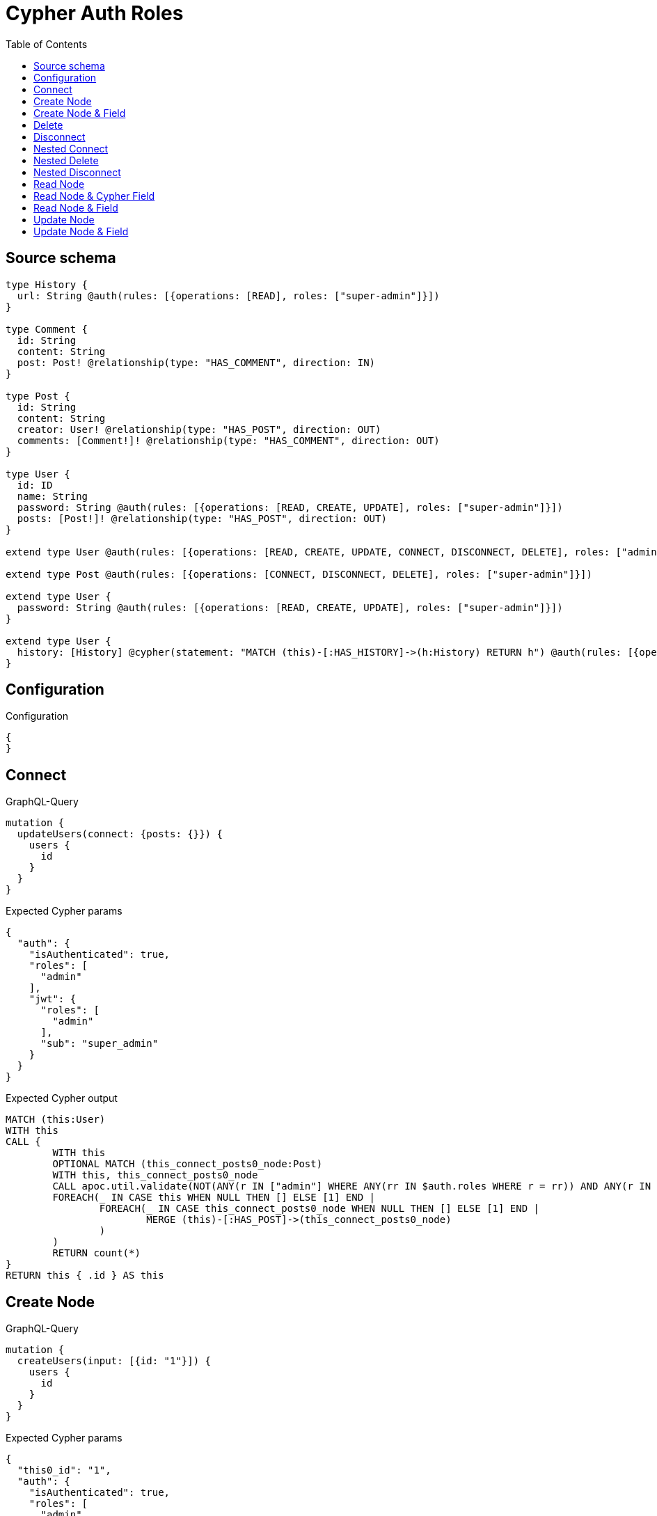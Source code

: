 :toc:

= Cypher Auth Roles

== Source schema

[source,graphql,schema=true]
----
type History {
  url: String @auth(rules: [{operations: [READ], roles: ["super-admin"]}])
}

type Comment {
  id: String
  content: String
  post: Post! @relationship(type: "HAS_COMMENT", direction: IN)
}

type Post {
  id: String
  content: String
  creator: User! @relationship(type: "HAS_POST", direction: OUT)
  comments: [Comment!]! @relationship(type: "HAS_COMMENT", direction: OUT)
}

type User {
  id: ID
  name: String
  password: String @auth(rules: [{operations: [READ, CREATE, UPDATE], roles: ["super-admin"]}])
  posts: [Post!]! @relationship(type: "HAS_POST", direction: OUT)
}

extend type User @auth(rules: [{operations: [READ, CREATE, UPDATE, CONNECT, DISCONNECT, DELETE], roles: ["admin"]}])

extend type Post @auth(rules: [{operations: [CONNECT, DISCONNECT, DELETE], roles: ["super-admin"]}])

extend type User {
  password: String @auth(rules: [{operations: [READ, CREATE, UPDATE], roles: ["super-admin"]}])
}

extend type User {
  history: [History] @cypher(statement: "MATCH (this)-[:HAS_HISTORY]->(h:History) RETURN h") @auth(rules: [{operations: [READ], roles: ["super-admin"]}])
}
----

== Configuration

.Configuration
[source,json,schema-config=true]
----
{
}
----
== Connect

.GraphQL-Query
[source,graphql]
----
mutation {
  updateUsers(connect: {posts: {}}) {
    users {
      id
    }
  }
}
----

.Expected Cypher params
[source,json]
----
{
  "auth": {
    "isAuthenticated": true,
    "roles": [
      "admin"
    ],
    "jwt": {
      "roles": [
        "admin"
      ],
      "sub": "super_admin"
    }
  }
}
----

.Expected Cypher output
[source,cypher]
----
MATCH (this:User)
WITH this
CALL {
	WITH this
	OPTIONAL MATCH (this_connect_posts0_node:Post)
	WITH this, this_connect_posts0_node
	CALL apoc.util.validate(NOT(ANY(r IN ["admin"] WHERE ANY(rr IN $auth.roles WHERE r = rr)) AND ANY(r IN ["super-admin"] WHERE ANY(rr IN $auth.roles WHERE r = rr))), "@neo4j/graphql/FORBIDDEN", [0])
	FOREACH(_ IN CASE this WHEN NULL THEN [] ELSE [1] END | 
		FOREACH(_ IN CASE this_connect_posts0_node WHEN NULL THEN [] ELSE [1] END | 
			MERGE (this)-[:HAS_POST]->(this_connect_posts0_node)
		)
	)
	RETURN count(*)
}
RETURN this { .id } AS this
----

== Create Node

.GraphQL-Query
[source,graphql]
----
mutation {
  createUsers(input: [{id: "1"}]) {
    users {
      id
    }
  }
}
----

.Expected Cypher params
[source,json]
----
{
  "this0_id": "1",
  "auth": {
    "isAuthenticated": true,
    "roles": [
      "admin"
    ],
    "jwt": {
      "roles": [
        "admin"
      ],
      "sub": "super_admin"
    }
  }
}
----

.Expected Cypher output
[source,cypher]
----
CALL {
CREATE (this0:User)
SET this0.id = $this0_id
WITH this0
CALL apoc.util.validate(NOT(ANY(r IN ["admin"] WHERE ANY(rr IN $auth.roles WHERE r = rr))), "@neo4j/graphql/FORBIDDEN", [0])
RETURN this0
}
RETURN 
this0 { .id } AS this0
----

== Create Node & Field

.GraphQL-Query
[source,graphql]
----
mutation {
  createUsers(input: [{id: "1", password: "super-password"}]) {
    users {
      id
    }
  }
}
----

.Expected Cypher params
[source,json]
----
{
  "this0_id": "1",
  "this0_password": "super-password",
  "auth": {
    "isAuthenticated": true,
    "roles": [
      "admin"
    ],
    "jwt": {
      "roles": [
        "admin"
      ],
      "sub": "super_admin"
    }
  }
}
----

.Expected Cypher output
[source,cypher]
----
CALL {
CREATE (this0:User)
SET this0.id = $this0_id
SET this0.password = $this0_password
WITH this0
CALL apoc.util.validate(NOT(ANY(r IN ["admin"] WHERE ANY(rr IN $auth.roles WHERE r = rr))), "@neo4j/graphql/FORBIDDEN", [0])
WITH this0
CALL apoc.util.validate(NOT(ANY(r IN ["super-admin"] WHERE ANY(rr IN $auth.roles WHERE r = rr))), "@neo4j/graphql/FORBIDDEN", [0])
RETURN this0
}
RETURN 
this0 { .id } AS this0
----

== Delete

.GraphQL-Query
[source,graphql]
----
mutation {
  deleteUsers {
    nodesDeleted
  }
}
----

.Expected Cypher params
[source,json]
----
{
  "auth": {
    "isAuthenticated": true,
    "roles": [
      "admin"
    ],
    "jwt": {
      "roles": [
        "admin"
      ],
      "sub": "super_admin"
    }
  }
}
----

.Expected Cypher output
[source,cypher]
----
MATCH (this:User)
WITH this
CALL apoc.util.validate(NOT(ANY(r IN ["admin"] WHERE ANY(rr IN $auth.roles WHERE r = rr))), "@neo4j/graphql/FORBIDDEN", [0])
DETACH DELETE this
----

== Disconnect

.GraphQL-Query
[source,graphql]
----
mutation {
  updateUsers(disconnect: {posts: {}}) {
    users {
      id
    }
  }
}
----

.Expected Cypher params
[source,json]
----
{
  "updateUsers": {
    "args": {
      "disconnect": {
        "posts": [
          {}
        ]
      }
    }
  },
  "auth": {
    "isAuthenticated": true,
    "roles": [
      "admin"
    ],
    "jwt": {
      "roles": [
        "admin"
      ],
      "sub": "super_admin"
    }
  }
}
----

.Expected Cypher output
[source,cypher]
----
MATCH (this:User)
WITH this
CALL {
WITH this
OPTIONAL MATCH (this)-[this_disconnect_posts0_rel:HAS_POST]->(this_disconnect_posts0:Post)
WITH this, this_disconnect_posts0, this_disconnect_posts0_rel
CALL apoc.util.validate(NOT(ANY(r IN ["admin"] WHERE ANY(rr IN $auth.roles WHERE r = rr)) AND ANY(r IN ["super-admin"] WHERE ANY(rr IN $auth.roles WHERE r = rr))), "@neo4j/graphql/FORBIDDEN", [0])
FOREACH(_ IN CASE this_disconnect_posts0 WHEN NULL THEN [] ELSE [1] END | 
DELETE this_disconnect_posts0_rel
)
RETURN count(*)
}
RETURN this { .id } AS this
----

== Nested Connect

.GraphQL-Query
[source,graphql]
----
mutation {
  updateComments(
    update: {post: {update: {node: {creator: {connect: {where: {node: {id: "user-id"}}}}}}}}
  ) {
    comments {
      content
    }
  }
}
----

.Expected Cypher params
[source,json]
----
{
  "this_post0_creator0_connect0_node_id": "user-id",
  "auth": {
    "isAuthenticated": true,
    "roles": [
      "admin"
    ],
    "jwt": {
      "roles": [
        "admin"
      ],
      "sub": "super_admin"
    }
  },
  "updateComments": {
    "args": {
      "update": {
        "post": {
          "update": {
            "node": {
              "creator": {
                "connect": {
                  "where": {
                    "node": {
                      "id": "user-id"
                    }
                  }
                }
              }
            }
          }
        }
      }
    }
  }
}
----

.Expected Cypher output
[source,cypher]
----
MATCH (this:Comment)

WITH this
OPTIONAL MATCH (this)<-[this_has_comment0_relationship:HAS_COMMENT]-(this_post0:Post)
CALL apoc.do.when(this_post0 IS NOT NULL, "

WITH this, this_post0
CALL {
	WITH this, this_post0
	OPTIONAL MATCH (this_post0_creator0_connect0_node:User)
	WHERE this_post0_creator0_connect0_node.id = $this_post0_creator0_connect0_node_id
	WITH this, this_post0, this_post0_creator0_connect0_node
	CALL apoc.util.validate(NOT(ANY(r IN [\"super-admin\"] WHERE ANY(rr IN $auth.roles WHERE r = rr)) AND ANY(r IN [\"admin\"] WHERE ANY(rr IN $auth.roles WHERE r = rr))), \"@neo4j/graphql/FORBIDDEN\", [0])
	FOREACH(_ IN CASE this_post0 WHEN NULL THEN [] ELSE [1] END | 
		FOREACH(_ IN CASE this_post0_creator0_connect0_node WHEN NULL THEN [] ELSE [1] END | 
			MERGE (this_post0)-[:HAS_POST]->(this_post0_creator0_connect0_node)
		)
	)
	RETURN count(*)
}

RETURN count(*)
", "", {this:this, updateComments: $updateComments, this_post0:this_post0, auth:$auth,this_post0_creator0_connect0_node_id:$this_post0_creator0_connect0_node_id})
YIELD value as _

RETURN this { .content } AS this
----

== Nested Delete

.GraphQL-Query
[source,graphql]
----
mutation {
  deleteUsers(delete: {posts: {where: {}}}) {
    nodesDeleted
  }
}
----

.Expected Cypher params
[source,json]
----
{
  "auth": {
    "isAuthenticated": true,
    "roles": [
      "admin"
    ],
    "jwt": {
      "roles": [
        "admin"
      ],
      "sub": "super_admin"
    }
  }
}
----

.Expected Cypher output
[source,cypher]
----
MATCH (this:User)
WITH this
OPTIONAL MATCH (this)-[this_posts0_relationship:HAS_POST]->(this_posts0:Post)
WITH this, this_posts0
CALL apoc.util.validate(NOT(ANY(r IN ["super-admin"] WHERE ANY(rr IN $auth.roles WHERE r = rr))), "@neo4j/graphql/FORBIDDEN", [0])
WITH this, collect(DISTINCT this_posts0) as this_posts0_to_delete
FOREACH(x IN this_posts0_to_delete | DETACH DELETE x)
WITH this
CALL apoc.util.validate(NOT(ANY(r IN ["admin"] WHERE ANY(rr IN $auth.roles WHERE r = rr))), "@neo4j/graphql/FORBIDDEN", [0])
DETACH DELETE this
----

== Nested Disconnect

.GraphQL-Query
[source,graphql]
----
mutation {
  updateComments(
    update: {post: {update: {node: {creator: {disconnect: {where: {node: {id: "user-id"}}}}}}}}
  ) {
    comments {
      content
    }
  }
}
----

.Expected Cypher params
[source,json]
----
{
  "auth": {
    "isAuthenticated": true,
    "roles": [
      "admin"
    ],
    "jwt": {
      "roles": [
        "admin"
      ],
      "sub": "super_admin"
    }
  },
  "updateComments": {
    "args": {
      "update": {
        "post": {
          "update": {
            "node": {
              "creator": {
                "disconnect": {
                  "where": {
                    "node": {
                      "id": "user-id"
                    }
                  }
                }
              }
            }
          }
        }
      }
    }
  }
}
----

.Expected Cypher output
[source,cypher]
----
MATCH (this:Comment)

WITH this
OPTIONAL MATCH (this)<-[this_has_comment0_relationship:HAS_COMMENT]-(this_post0:Post)
CALL apoc.do.when(this_post0 IS NOT NULL, "

WITH this, this_post0
CALL {
WITH this, this_post0
OPTIONAL MATCH (this_post0)-[this_post0_creator0_disconnect0_rel:HAS_POST]->(this_post0_creator0_disconnect0:User)
WHERE this_post0_creator0_disconnect0.id = $updateComments.args.update.post.update.node.creator.disconnect.where.node.id
WITH this, this_post0, this_post0_creator0_disconnect0, this_post0_creator0_disconnect0_rel
CALL apoc.util.validate(NOT(ANY(r IN [\"super-admin\"] WHERE ANY(rr IN $auth.roles WHERE r = rr)) AND ANY(r IN [\"admin\"] WHERE ANY(rr IN $auth.roles WHERE r = rr))), \"@neo4j/graphql/FORBIDDEN\", [0])
FOREACH(_ IN CASE this_post0_creator0_disconnect0 WHEN NULL THEN [] ELSE [1] END | 
DELETE this_post0_creator0_disconnect0_rel
)
RETURN count(*)
}

RETURN count(*)
", "", {this:this, updateComments: $updateComments, this_post0:this_post0, auth:$auth})
YIELD value as _

RETURN this { .content } AS this
----

== Read Node

.GraphQL-Query
[source,graphql]
----
{
  users {
    id
    name
  }
}
----

.Expected Cypher params
[source,json]
----
{
  "auth": {
    "isAuthenticated": true,
    "roles": [
      "admin"
    ],
    "jwt": {
      "roles": [
        "admin"
      ],
      "sub": "super_admin"
    }
  }
}
----

.Expected Cypher output
[source,cypher]
----
MATCH (this:User)
CALL apoc.util.validate(NOT(ANY(r IN ["admin"] WHERE ANY(rr IN $auth.roles WHERE r = rr))), "@neo4j/graphql/FORBIDDEN", [0])
RETURN this { .id, .name } as this
----

== Read Node & Cypher Field

.GraphQL-Query
[source,graphql]
----
{
  users {
    history {
      url
    }
  }
}
----

.Expected Cypher params
[source,json]
----
{
  "auth": {
    "isAuthenticated": true,
    "roles": [
      "admin"
    ],
    "jwt": {
      "roles": [
        "admin"
      ],
      "sub": "super_admin"
    }
  }
}
----

.Expected Cypher output
[source,cypher]
----
MATCH (this:User)
CALL apoc.util.validate(NOT(ANY(r IN ["admin"] WHERE ANY(rr IN $auth.roles WHERE r = rr))), "@neo4j/graphql/FORBIDDEN", [0])
WITH this
CALL apoc.util.validate(NOT(ANY(r IN ["super-admin"] WHERE ANY(rr IN $auth.roles WHERE r = rr))), "@neo4j/graphql/FORBIDDEN", [0])
RETURN this { history: [this_history IN apoc.cypher.runFirstColumn("MATCH (this)-[:HAS_HISTORY]->(h:History) RETURN h", {this: this, auth: $auth}, true) WHERE apoc.util.validatePredicate(NOT(ANY(r IN ["super-admin"] WHERE ANY(rr IN $auth.roles WHERE r = rr))), "@neo4j/graphql/FORBIDDEN", [0]) | this_history { .url }] } as this
----

== Read Node & Field

.GraphQL-Query
[source,graphql]
----
{
  users {
    id
    name
    password
  }
}
----

.Expected Cypher params
[source,json]
----
{
  "auth": {
    "isAuthenticated": true,
    "roles": [
      "admin"
    ],
    "jwt": {
      "roles": [
        "admin"
      ],
      "sub": "super_admin"
    }
  }
}
----

.Expected Cypher output
[source,cypher]
----
MATCH (this:User)
CALL apoc.util.validate(NOT(ANY(r IN ["admin"] WHERE ANY(rr IN $auth.roles WHERE r = rr))), "@neo4j/graphql/FORBIDDEN", [0])
WITH this
CALL apoc.util.validate(NOT(ANY(r IN ["super-admin"] WHERE ANY(rr IN $auth.roles WHERE r = rr))), "@neo4j/graphql/FORBIDDEN", [0])
RETURN this { .id, .name, .password } as this
----

== Update Node

.GraphQL-Query
[source,graphql]
----
mutation {
  updateUsers(where: {id: "1"}, update: {id: "id-1"}) {
    users {
      id
    }
  }
}
----

.Expected Cypher params
[source,json]
----
{
  "this_id": "1",
  "this_update_id": "id-1",
  "auth": {
    "isAuthenticated": true,
    "roles": [
      "admin"
    ],
    "jwt": {
      "roles": [
        "admin"
      ],
      "sub": "super_admin"
    }
  }
}
----

.Expected Cypher output
[source,cypher]
----
MATCH (this:User)
WHERE this.id = $this_id
WITH this
CALL apoc.util.validate(NOT(ANY(r IN ["admin"] WHERE ANY(rr IN $auth.roles WHERE r = rr))), "@neo4j/graphql/FORBIDDEN", [0])
SET this.id = $this_update_id

RETURN this { .id } AS this
----

== Update Node & Field

.GraphQL-Query
[source,graphql]
----
mutation {
  updateUsers(where: {id: "1"}, update: {password: "password"}) {
    users {
      id
    }
  }
}
----

.Expected Cypher params
[source,json]
----
{
  "this_id": "1",
  "this_update_password": "password",
  "auth": {
    "isAuthenticated": true,
    "roles": [
      "admin"
    ],
    "jwt": {
      "roles": [
        "admin"
      ],
      "sub": "super_admin"
    }
  }
}
----

.Expected Cypher output
[source,cypher]
----
MATCH (this:User)
WHERE this.id = $this_id
WITH this
CALL apoc.util.validate(NOT(ANY(r IN ["admin"] WHERE ANY(rr IN $auth.roles WHERE r = rr)) AND ANY(r IN ["super-admin"] WHERE ANY(rr IN $auth.roles WHERE r = rr))), "@neo4j/graphql/FORBIDDEN", [0])
SET this.password = $this_update_password

RETURN this { .id } AS this
----

